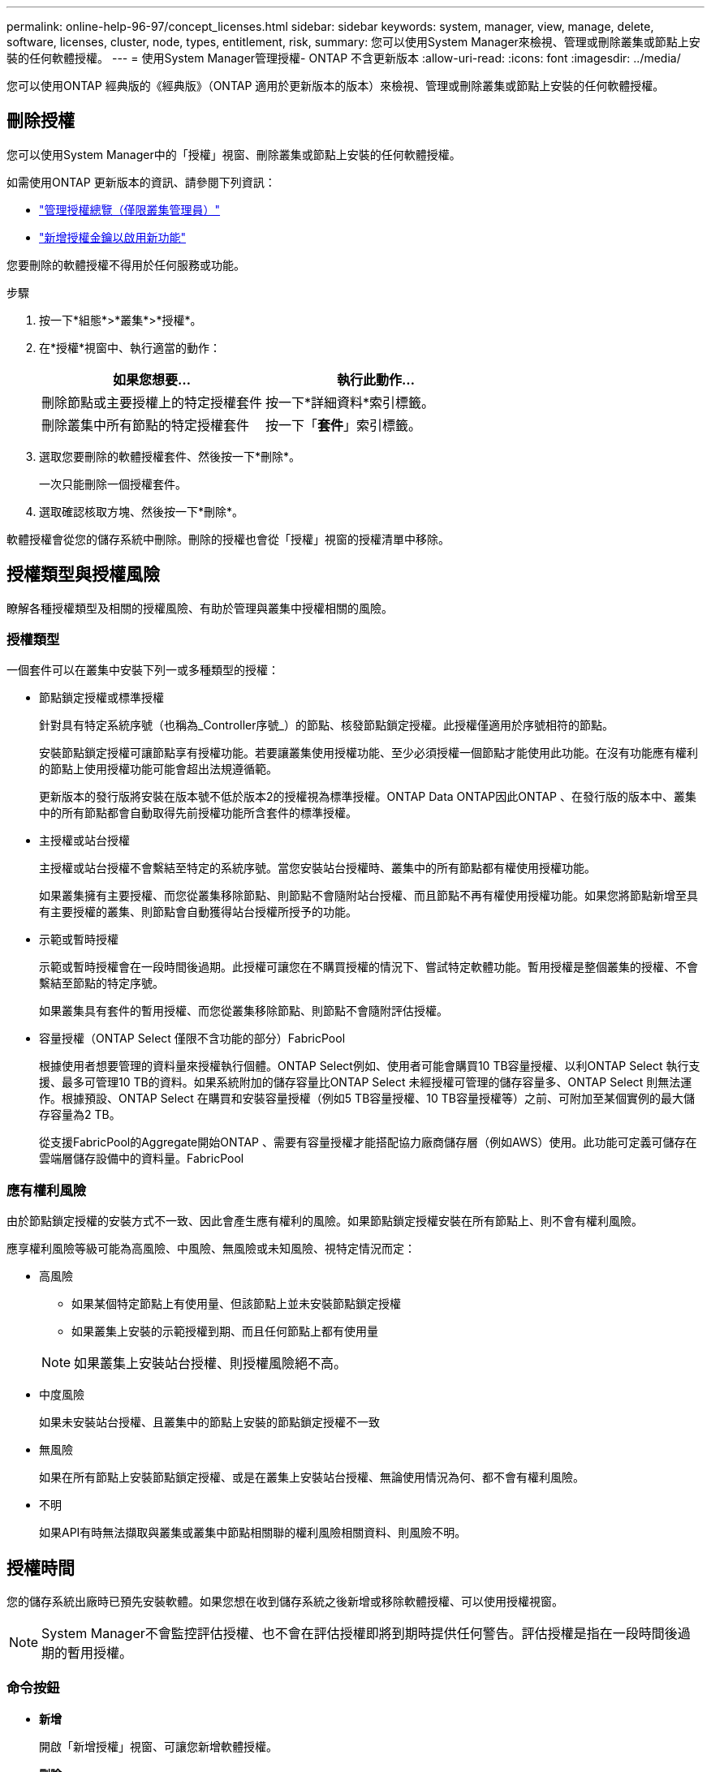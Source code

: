 ---
permalink: online-help-96-97/concept_licenses.html 
sidebar: sidebar 
keywords: system, manager, view, manage, delete, software, licenses, cluster, node, types, entitlement, risk, 
summary: 您可以使用System Manager來檢視、管理或刪除叢集或節點上安裝的任何軟體授權。 
---
= 使用System Manager管理授權- ONTAP 不含更新版本
:allow-uri-read: 
:icons: font
:imagesdir: ../media/


[role="lead"]
您可以使用ONTAP 經典版的《經典版》（ONTAP 適用於更新版本的版本）來檢視、管理或刪除叢集或節點上安裝的任何軟體授權。



== 刪除授權

您可以使用System Manager中的「授權」視窗、刪除叢集或節點上安裝的任何軟體授權。

如需使用ONTAP 更新版本的資訊、請參閱下列資訊：

* link:https://docs.netapp.com/us-en/ontap/system-admin/manage-licenses-concept.html["管理授權總覽（僅限叢集管理員）"^]
* https://docs.netapp.com/us-en/ontap/task_admin_enable_new_features.html["新增授權金鑰以啟用新功能"^]


您要刪除的軟體授權不得用於任何服務或功能。

.步驟
. 按一下*組態*>*叢集*>*授權*。
. 在*授權*視窗中、執行適當的動作：
+
|===
| 如果您想要... | 執行此動作... 


 a| 
刪除節點或主要授權上的特定授權套件
 a| 
按一下*詳細資料*索引標籤。



 a| 
刪除叢集中所有節點的特定授權套件
 a| 
按一下「*套件*」索引標籤。

|===
. 選取您要刪除的軟體授權套件、然後按一下*刪除*。
+
一次只能刪除一個授權套件。

. 選取確認核取方塊、然後按一下*刪除*。


軟體授權會從您的儲存系統中刪除。刪除的授權也會從「授權」視窗的授權清單中移除。



== 授權類型與授權風險

瞭解各種授權類型及相關的授權風險、有助於管理與叢集中授權相關的風險。



=== 授權類型

一個套件可以在叢集中安裝下列一或多種類型的授權：

* 節點鎖定授權或標準授權
+
針對具有特定系統序號（也稱為_Controller序號_）的節點、核發節點鎖定授權。此授權僅適用於序號相符的節點。

+
安裝節點鎖定授權可讓節點享有授權功能。若要讓叢集使用授權功能、至少必須授權一個節點才能使用此功能。在沒有功能應有權利的節點上使用授權功能可能會超出法規遵循範。

+
更新版本的發行版將安裝在版本號不低於版本2的授權視為標準授權。ONTAP Data ONTAP因此ONTAP 、在發行版的版本中、叢集中的所有節點都會自動取得先前授權功能所含套件的標準授權。

* 主授權或站台授權
+
主授權或站台授權不會繫結至特定的系統序號。當您安裝站台授權時、叢集中的所有節點都有權使用授權功能。

+
如果叢集擁有主要授權、而您從叢集移除節點、則節點不會隨附站台授權、而且節點不再有權使用授權功能。如果您將節點新增至具有主要授權的叢集、則節點會自動獲得站台授權所授予的功能。

* 示範或暫時授權
+
示範或暫時授權會在一段時間後過期。此授權可讓您在不購買授權的情況下、嘗試特定軟體功能。暫用授權是整個叢集的授權、不會繫結至節點的特定序號。

+
如果叢集具有套件的暫用授權、而您從叢集移除節點、則節點不會隨附評估授權。

* 容量授權（ONTAP Select 僅限不含功能的部分）FabricPool
+
根據使用者想要管理的資料量來授權執行個體。ONTAP Select例如、使用者可能會購買10 TB容量授權、以利ONTAP Select 執行支援、最多可管理10 TB的資料。如果系統附加的儲存容量比ONTAP Select 未經授權可管理的儲存容量多、ONTAP Select 則無法運作。根據預設、ONTAP Select 在購買和安裝容量授權（例如5 TB容量授權、10 TB容量授權等）之前、可附加至某個實例的最大儲存容量為2 TB。

+
從支援FabricPool的Aggregate開始ONTAP 、需要有容量授權才能搭配協力廠商儲存層（例如AWS）使用。此功能可定義可儲存在雲端層儲存設備中的資料量。FabricPool





=== 應有權利風險

由於節點鎖定授權的安裝方式不一致、因此會產生應有權利的風險。如果節點鎖定授權安裝在所有節點上、則不會有權利風險。

應享權利風險等級可能為高風險、中風險、無風險或未知風險、視特定情況而定：

* 高風險
+
** 如果某個特定節點上有使用量、但該節點上並未安裝節點鎖定授權
** 如果叢集上安裝的示範授權到期、而且任何節點上都有使用量


+
[NOTE]
====
如果叢集上安裝站台授權、則授權風險絕不高。

====
* 中度風險
+
如果未安裝站台授權、且叢集中的節點上安裝的節點鎖定授權不一致

* 無風險
+
如果在所有節點上安裝節點鎖定授權、或是在叢集上安裝站台授權、無論使用情況為何、都不會有權利風險。

* 不明
+
如果API有時無法擷取與叢集或叢集中節點相關聯的權利風險相關資料、則風險不明。





== 授權時間

您的儲存系統出廠時已預先安裝軟體。如果您想在收到儲存系統之後新增或移除軟體授權、可以使用授權視窗。

[NOTE]
====
System Manager不會監控評估授權、也不會在評估授權即將到期時提供任何警告。評估授權是指在一段時間後過期的暫用授權。

====


=== 命令按鈕

* *新增*
+
開啟「新增授權」視窗、可讓您新增軟體授權。

* *刪除*
+
刪除您從軟體授權清單中選取的軟體授權。

* *重新整理*
+
更新視窗中的資訊。





=== 套件索引標籤

顯示儲存系統上安裝之授權套件的相關資訊。

* *套裝*
+
顯示授權套件的名稱。

* *權利風險*
+
指出叢集授權權利問題所造成的風險等級。應享權利風險等級可能為高風險（image:../media/high_risk_entitlementrisk.gif[""]）、中度風險（image:../media/medium_risk_entitlementrisk.gif[""]）、無風險（image:../media/no_risk_entitlementrisk.gif[""]）、未知（image:../media/unknown_risk_entitlementrisk.gif[""]）或未獲授權（-）。

* *說明*
+
顯示叢集授權授權問題所造成的風險等級。





=== 授權套件詳細資料區域

授權套件清單下方的區域會顯示所選授權套件的其他相關資訊。此區域包括安裝授權的叢集或節點、授權序號、上週使用量、是否安裝授權、授權到期日、以及授權是否為舊版授權等相關資訊。



=== 詳細資料索引標籤

顯示儲存系統上安裝之授權套件的其他相關資訊。

* *套裝*
+
顯示授權套件的名稱。

* *叢集/節點*
+
顯示安裝授權套件的叢集或節點。

* *序號*
+
顯示安裝在叢集或節點上的授權套件序號。

* *類型*
+
顯示授權套件的類型、可以是：

+
** 暫時性：指定授權為暫時性授權、僅在展示期間有效。
** 主要：指定授權為主要授權、安裝在叢集中的所有節點上。
** 節點已鎖定：指定授權為節點鎖定授權、安裝在叢集中的單一節點上。
** 容量：
+
*** 針對供應鏈、指定授權為容量授權、以定義授權執行個體管理的資料容量總量。ONTAP Select
*** 針對功能、指定授權為容量授權、定義可在附加的第三方儲存設備（例如AWS）中管理的資料量。FabricPool




* *州*
+
顯示授權套件的狀態、可以是：

+
** 評估：指定安裝的授權為評估授權。
** Installed：指定安裝的授權是有效的已購買授權。
** 警告：指定安裝的授權是有效的已購買授權、而且即將達到最大容量。
** 強制：指定安裝的授權為有效的已購買授權、且已超過到期日。
** 等待授權：指定授權尚未安裝。


* *傳統*
+
顯示授權是否為舊版授權。

* *最大容量*
+
** 針對實體、顯示可附加至實體執行個體的最大儲存容量。ONTAP Select ONTAP Select
** 針對功能表、顯示可做為雲端層儲存設備的第三方物件存放區儲存容量上限。FabricPool


* *目前容量*
+
** 如為例項、顯示目前附加至該實例的儲存總容量。ONTAP Select ONTAP Select
** 如為例、顯示目前用作雲端層儲存設備的第三方物件儲存區總容量。FabricPool


* *到期日*
+
顯示軟體授權套件的到期日。



*相關資訊*

https://docs.netapp.com/us-en/ontap/system-admin/index.html["系統管理"]

xref:task_creating_cluster.adoc[建立叢集]
